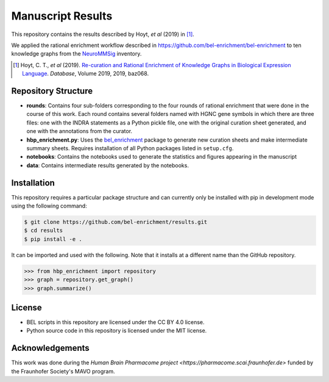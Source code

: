 Manuscript Results |build|
==========================
This repository contains the results described by Hoyt, *et al* (2019) in [1]_.

We applied the rational enrichment workflow described in https://github.com/bel-enrichment/bel-enrichment 
to ten knowledge graphs from the `NeuroMMSig <https://github.com/neurommsig/neurommsig-knowledge>`_ inventory.

.. [1] Hoyt, C. T., *et al* (2019). `Re-curation and Rational Enrichment of Knowledge Graphs in
       Biological Expression Language <https://doi.org/10.1093/database/baz068>`_. *Database*, Volume 2019, 2019, baz068.

Repository Structure
--------------------
- **rounds**: Contains four sub-folders corresponding to the four rounds of rational enrichment that
  were done in the course of this work. Each round contains several folders named with HGNC gene 
  symbols in which there are three files: one with the INDRA statements as a Python pickle file,
  one with the original curation sheet generated, and one with the annotations from the curator.
- **hbp_enrichment.py**: Uses the `bel_enrichment <https://github.com/bel-enrichment/bel-enrichment>`_ package
  to generate new curation sheets and make intermediate summary sheets. Requires installation of all
  Python packages listed in ``setup.cfg``.
- **notebooks**: Contains the notebooks used to generate the statistics and figures appearing in the
  manuscript
- **data**: Contains intermediate results generated by the notebooks.

Installation
------------
This repository requires a particular package structure and can currently only be installed with pip in development
mode using the following command:

.. code-block:: sh

    $ git clone https://github.com/bel-enrichment/results.git
    $ cd results
    $ pip install -e .

It can be imported and used with the following. Note that it installs at a different name than the GitHub repository.

.. code-block:: python

    >>> from hbp_enrichment import repository
    >>> graph = repository.get_graph()
    >>> graph.summarize()

License
-------
- BEL scripts in this repository are licensed under the CC BY 4.0 license.
- Python source code in this repository is licensed under the MIT license.

Acknowledgements
----------------
This work was done during the `Human Brain Pharmacome project <https://pharmacome.scai.fraunhofer.de>` funded by the
Fraunhofer Society's MAVO program.

.. |build| image:: https://travis-ci.com/bel-enrichment/results.svg?branch=master
    :target: https://travis-ci.com/bel-enrichment/results
